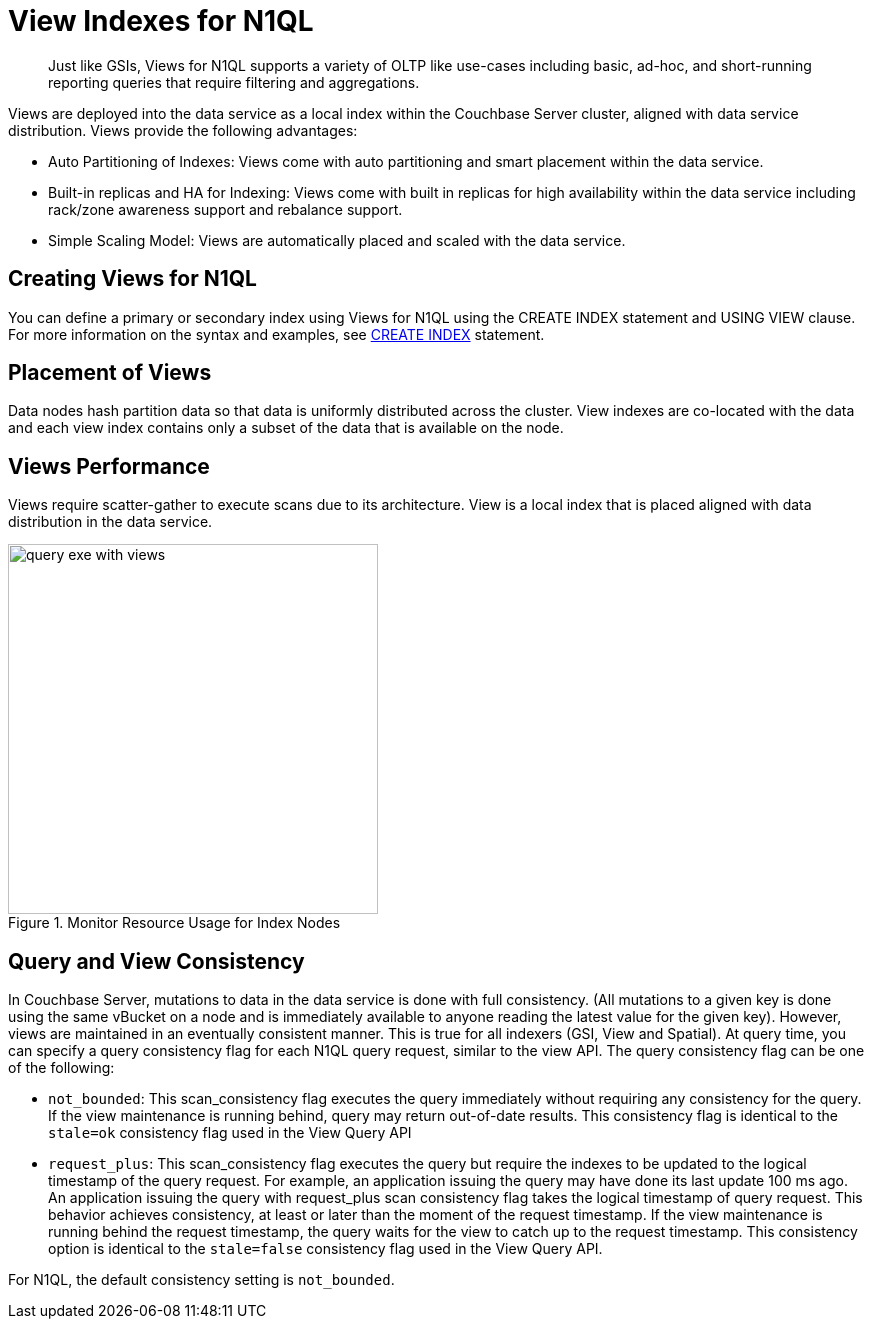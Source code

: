 [#concept_y1w_3hb_ys]
= View Indexes for N1QL

[abstract]
Just like GSIs, Views for N1QL supports a variety of OLTP like use-cases including basic, ad-hoc, and short-running reporting queries that require filtering and aggregations.

Views are deployed into the data service as a local index within the Couchbase Server cluster, aligned with data service distribution.
Views provide the following advantages:

* Auto Partitioning of Indexes: Views come with auto partitioning and smart placement within the data service.
* Built-in replicas and HA for Indexing: Views come with built in replicas for high availability within the data service including rack/zone awareness support and rebalance support.
* Simple Scaling Model: Views are automatically placed and scaled with the data service.

== Creating Views for N1QL

You can define a primary or secondary index using Views for N1QL using the CREATE INDEX statement and USING VIEW clause.
For more information on the syntax and examples, see xref:n1ql:n1ql-language-reference/createindex.adoc[CREATE INDEX] statement.

== Placement of Views

Data nodes hash partition data so that data is uniformly distributed across the cluster.
View indexes are co-located with the data and each view index contains only a subset of the data that is available on the node.

== Views Performance

Views require scatter-gather to execute scans due to its architecture.
View is a local index that is placed aligned with data distribution in the data service.

.Monitor Resource Usage for Index Nodes
[#fig_bqj_1bb_vv]
image::query-exe-with-views.png[,370]

== Query and View Consistency

In Couchbase Server, mutations to data in the data service is done with full consistency.
(All mutations to a given key is done using the same vBucket on a node and is immediately available to anyone reading the latest value for the given key).
However, views are maintained in an eventually consistent manner.
This is true for all indexers (GSI, View and Spatial).
At query time, you can specify a query consistency flag for each N1QL query request, similar to the view API.
The query consistency flag can be one of the following:

* [.param]`not_bounded`: This scan_consistency flag executes the query immediately without requiring any consistency for the query.
If the view maintenance is running behind, query may return out-of-date results.
This consistency flag is identical to the `stale=ok` consistency flag used in the View Query API
* [.param]`request_plus`: This scan_consistency flag executes the query but require the indexes to be updated to the logical timestamp of the query request.
For example, an application issuing the query may have done its last update 100 ms ago.
An application issuing the query with request_plus scan consistency flag takes the logical timestamp of query request.
This behavior achieves consistency, at least or later than the moment of the request timestamp.
If the view maintenance is running behind the request timestamp, the query waits for the view to catch up to the request timestamp.
This consistency option is identical to the `stale=false` consistency flag used in the View Query API.

For N1QL, the default consistency setting is [.param]`not_bounded`.
